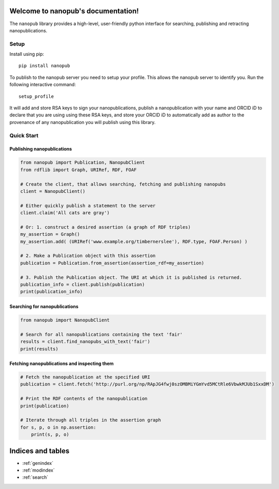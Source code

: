 .. nanopub documentation master file, created by
   sphinx-quickstart on Thu Nov 26 14:29:07 2020.
   You can adapt this file completely to your liking, but it should at least
   contain the root `toctree` directive.

Welcome to nanopub's documentation!
===================================
The ``nanopub`` library provides a high-level, user-friendly python
interface for searching, publishing and retracting nanopublications.

Setup
-----

Install using pip:

::

    pip install nanopub

To publish to the nanopub server you need to setup your profile. This
allows the nanopub server to identify you. Run the following interactive
command:

::

    setup_profile

It will add and store RSA keys to sign your nanopublications, publish a
nanopublication with your name and ORCID iD to declare that you are
using using these RSA keys, and store your ORCID iD to automatically add
as author to the provenance of any nanopublication you will publish
using this library.

Quick Start
-----------

Publishing nanopublications
~~~~~~~~~~~~~~~~~~~~~~~~~~~

.. code:: python


    from nanopub import Publication, NanopubClient
    from rdflib import Graph, URIRef, RDF, FOAF

    # Create the client, that allows searching, fetching and publishing nanopubs
    client = NanopubClient()

    # Either quickly publish a statement to the server
    client.claim('All cats are gray')

    # Or: 1. construct a desired assertion (a graph of RDF triples)
    my_assertion = Graph()
    my_assertion.add( (URIRef('www.example.org/timbernerslee'), RDF.type, FOAF.Person) )

    # 2. Make a Publication object with this assertion
    publication = Publication.from_assertion(assertion_rdf=my_assertion)

    # 3. Publish the Publication object. The URI at which it is published is returned.
    publication_info = client.publish(publication)
    print(publication_info)

Searching for nanopublications
~~~~~~~~~~~~~~~~~~~~~~~~~~~~~~

.. code:: python

    from nanopub import NanopubClient

    # Search for all nanopublications containing the text 'fair'
    results = client.find_nanopubs_with_text('fair')
    print(results)


Fetching nanopublications and inspecting them
~~~~~~~~~~~~~~~~~~~~~~~~~~~~~~~~~~~~~~~~~~~~~

.. code:: python

    # Fetch the nanopublication at the specified URI
    publication = client.fetch('http://purl.org/np/RApJG4fwj0szOMBMiYGmYvd5MCtRle6VbwkMJUb1SxxDM')

    # Print the RDF contents of the nanopublication
    print(publication)

    # Iterate through all triples in the assertion graph
    for s, p, o in np.assertion:
        print(s, p, o)

Indices and tables
==================

* :ref:`genindex`
* :ref:`modindex`
* :ref:`search`
